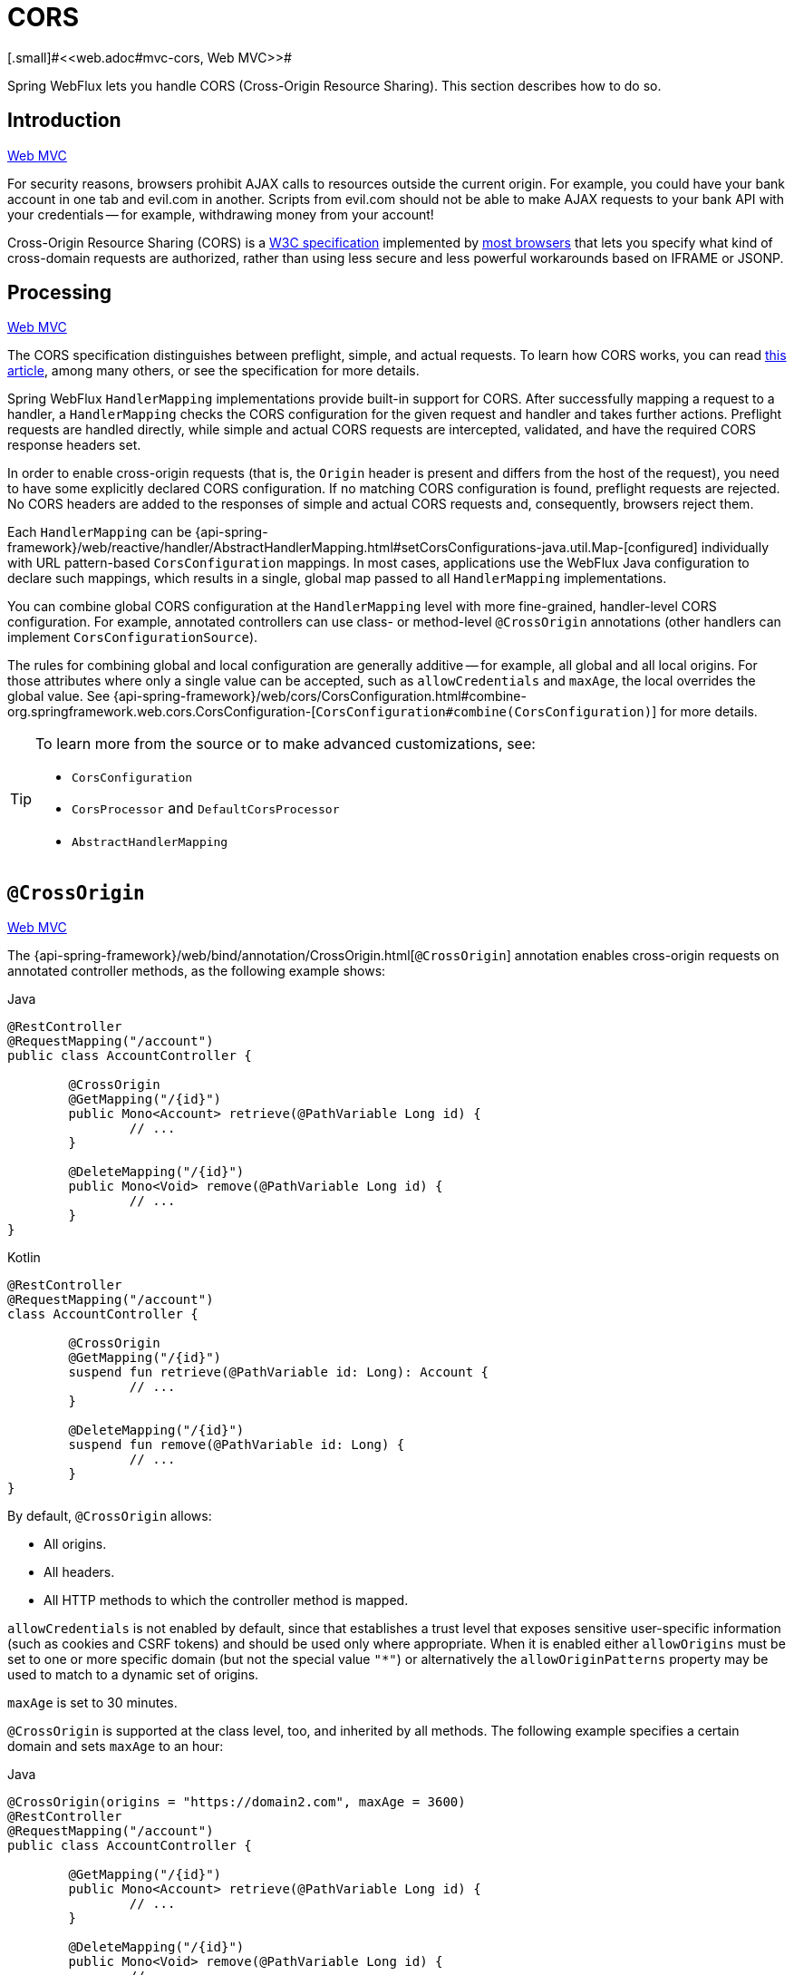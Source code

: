 [[webflux-cors]]
= CORS
[.small]#<<web.adoc#mvc-cors, Web MVC>>#

Spring WebFlux lets you handle CORS (Cross-Origin Resource Sharing). This section
describes how to do so.




[[webflux-cors-intro]]
== Introduction
[.small]#<<web.adoc#mvc-cors-intro, Web MVC>>#

For security reasons, browsers prohibit AJAX calls to resources outside the current origin.
For example, you could have your bank account in one tab and evil.com in another. Scripts
from evil.com should not be able to make AJAX requests to your bank API with your
credentials -- for example, withdrawing money from your account!

Cross-Origin Resource Sharing (CORS) is a https://www.w3.org/TR/cors/[W3C specification]
implemented by https://caniuse.com/#feat=cors[most browsers] that lets you specify
what kind of cross-domain requests are authorized, rather than using less secure and less
powerful workarounds based on IFRAME or JSONP.




[[webflux-cors-processing]]
== Processing
[.small]#<<web.adoc#mvc-cors-processing, Web MVC>>#

The CORS specification distinguishes between preflight, simple, and actual requests.
To learn how CORS works, you can read
https://developer.mozilla.org/en-US/docs/Web/HTTP/CORS[this article], among
many others, or see the specification for more details.

Spring WebFlux `HandlerMapping` implementations provide built-in support for CORS. After successfully
mapping a request to a handler, a `HandlerMapping` checks the CORS configuration for the
given request and handler and takes further actions. Preflight requests are handled
directly, while simple and actual CORS requests are intercepted, validated, and have the
required CORS response headers set.

In order to enable cross-origin requests (that is, the `Origin` header is present and
differs from the host of the request), you need to have some explicitly declared CORS
configuration. If no matching CORS configuration is found, preflight requests are
rejected. No CORS headers are added to the responses of simple and actual CORS requests
and, consequently, browsers reject them.

Each `HandlerMapping` can be
{api-spring-framework}/web/reactive/handler/AbstractHandlerMapping.html#setCorsConfigurations-java.util.Map-[configured]
individually with URL pattern-based `CorsConfiguration` mappings. In most cases, applications
use the WebFlux Java configuration to declare such mappings, which results in a single,
global map passed to all `HandlerMapping` implementations.

You can combine global CORS configuration at the `HandlerMapping` level with more
fine-grained, handler-level CORS configuration. For example, annotated controllers can use
class- or method-level `@CrossOrigin` annotations (other handlers can implement
`CorsConfigurationSource`).

The rules for combining global and local configuration are generally additive -- for example,
all global and all local origins. For those attributes where only a single value can be
accepted, such as `allowCredentials` and `maxAge`, the local overrides the global value. See
{api-spring-framework}/web/cors/CorsConfiguration.html#combine-org.springframework.web.cors.CorsConfiguration-[`CorsConfiguration#combine(CorsConfiguration)`]
for more details.

[TIP]
====
To learn more from the source or to make advanced customizations, see:

* `CorsConfiguration`
* `CorsProcessor` and `DefaultCorsProcessor`
* `AbstractHandlerMapping`
====




[[webflux-cors-controller]]
== `@CrossOrigin`
[.small]#<<web.adoc#mvc-cors-controller, Web MVC>>#

The {api-spring-framework}/web/bind/annotation/CrossOrigin.html[`@CrossOrigin`]
annotation enables cross-origin requests on annotated controller methods, as the
following example shows:

[source,java,indent=0,subs="verbatim,quotes",role="primary"]
.Java
----
	@RestController
	@RequestMapping("/account")
	public class AccountController {

		@CrossOrigin
		@GetMapping("/{id}")
		public Mono<Account> retrieve(@PathVariable Long id) {
			// ...
		}

		@DeleteMapping("/{id}")
		public Mono<Void> remove(@PathVariable Long id) {
			// ...
		}
	}
----
[source,kotlin,indent=0,subs="verbatim,quotes",role="secondary"]
.Kotlin
----
	@RestController
	@RequestMapping("/account")
	class AccountController {

		@CrossOrigin
		@GetMapping("/{id}")
		suspend fun retrieve(@PathVariable id: Long): Account {
			// ...
		}

		@DeleteMapping("/{id}")
		suspend fun remove(@PathVariable id: Long) {
			// ...
		}
	}
----

By default, `@CrossOrigin` allows:

* All origins.
* All headers.
* All HTTP methods to which the controller method is mapped.

`allowCredentials` is not enabled by default, since that establishes a trust level
that exposes sensitive user-specific information (such as cookies and CSRF tokens) and
should be used only where appropriate. When it is enabled either `allowOrigins` must be
set to one or more specific domain (but not the special value `"*"`) or alternatively
the `allowOriginPatterns` property may be used to match to a dynamic set of origins.

`maxAge` is set to 30 minutes.

`@CrossOrigin` is supported at the class level, too, and inherited by all methods.
The following example specifies a certain domain and sets `maxAge` to an hour:

[source,java,indent=0,subs="verbatim,quotes",role="primary"]
.Java
----
	@CrossOrigin(origins = "https://domain2.com", maxAge = 3600)
	@RestController
	@RequestMapping("/account")
	public class AccountController {

		@GetMapping("/{id}")
		public Mono<Account> retrieve(@PathVariable Long id) {
			// ...
		}

		@DeleteMapping("/{id}")
		public Mono<Void> remove(@PathVariable Long id) {
			// ...
		}
	}
----
[source,kotlin,indent=0,subs="verbatim,quotes",role="secondary"]
.Kotlin
----
	@CrossOrigin("https://domain2.com", maxAge = 3600)
	@RestController
	@RequestMapping("/account")
	class AccountController {

		@GetMapping("/{id}")
		suspend fun retrieve(@PathVariable id: Long): Account {
			// ...
		}

		@DeleteMapping("/{id}")
		suspend fun remove(@PathVariable id: Long) {
			// ...
		}
	}
----

You can use `@CrossOrigin` at both the class and the method level,
as the following example shows:

[source,java,indent=0,subs="verbatim,quotes",role="primary"]
.Java
----
	@CrossOrigin(maxAge = 3600) // <1>
	@RestController
	@RequestMapping("/account")
	public class AccountController {

		@CrossOrigin("https://domain2.com") // <2>
		@GetMapping("/{id}")
		public Mono<Account> retrieve(@PathVariable Long id) {
			// ...
		}

		@DeleteMapping("/{id}")
		public Mono<Void> remove(@PathVariable Long id) {
			// ...
		}
	}
----
<1> Using `@CrossOrigin` at the class level.
<2> Using `@CrossOrigin` at the method level.

[source,kotlin,indent=0,subs="verbatim,quotes",role="secondary"]
.Kotlin
----
	@CrossOrigin(maxAge = 3600) // <1>
	@RestController
	@RequestMapping("/account")
	class AccountController {

		@CrossOrigin("https://domain2.com") // <2>
		@GetMapping("/{id}")
		suspend fun retrieve(@PathVariable id: Long): Account {
			// ...
		}

		@DeleteMapping("/{id}")
		suspend fun remove(@PathVariable id: Long) {
			// ...
		}
	}
----
<1> Using `@CrossOrigin` at the class level.
<2> Using `@CrossOrigin` at the method level.



[[webflux-cors-global]]
== Global Configuration
[.small]#<<web.adoc#mvc-cors-global, Web MVC>>#

In addition to fine-grained, controller method-level configuration, you probably want to
define some global CORS configuration, too. You can set URL-based `CorsConfiguration`
mappings individually on any `HandlerMapping`. Most applications, however, use the
WebFlux Java configuration to do that.

By default global configuration enables the following:

* All origins.
* All headers.
* `GET`, `HEAD`, and `POST` methods.

`allowedCredentials` is not enabled by default, since that establishes a trust level
that exposes sensitive user-specific information( such as cookies and CSRF tokens) and
should be used only where appropriate. When it is enabled either `allowOrigins` must be
set to one or more specific domain (but not the special value `"*"`) or alternatively
the `allowOriginPatterns` property may be used to match to a dynamic set of origins.

`maxAge` is set to 30 minutes.

To enable CORS in the WebFlux Java configuration, you can use the `CorsRegistry` callback,
as the following example shows:

[source,java,indent=0,subs="verbatim,quotes",role="primary"]
.Java
----
	@Configuration
	@EnableWebFlux
	public class WebConfig implements WebFluxConfigurer {

		@Override
		public void addCorsMappings(CorsRegistry registry) {

			registry.addMapping("/api/**")
				.allowedOrigins("https://domain2.com")
				.allowedMethods("PUT", "DELETE")
				.allowedHeaders("header1", "header2", "header3")
				.exposedHeaders("header1", "header2")
				.allowCredentials(true).maxAge(3600);

			// Add more mappings...
		}
	}
----
[source,kotlin,indent=0,subs="verbatim,quotes",role="secondary"]
.Kotlin
----
	@Configuration
	@EnableWebFlux
	class WebConfig : WebFluxConfigurer {

		override fun addCorsMappings(registry: CorsRegistry) {

			registry.addMapping("/api/**")
					.allowedOrigins("https://domain2.com")
					.allowedMethods("PUT", "DELETE")
					.allowedHeaders("header1", "header2", "header3")
					.exposedHeaders("header1", "header2")
					.allowCredentials(true).maxAge(3600)

			// Add more mappings...
		}
	}
----




[[webflux-cors-webfilter]]
== CORS `WebFilter`
[.small]#<<web.adoc#mvc-cors-filter, Web MVC>>#

You can apply CORS support through the built-in
{api-spring-framework}/web/cors/reactive/CorsWebFilter.html[`CorsWebFilter`], which is a
good fit with <<webflux-fn, functional endpoints>>.

NOTE: If you try to use the `CorsFilter` with Spring Security, keep in mind that Spring
Security has {docs-spring-security}/servlet/integrations/cors.html[built-in support] for
CORS.

To configure the filter, you can declare a `CorsWebFilter` bean and pass a
`CorsConfigurationSource` to its constructor, as the following example shows:

[source,java,indent=0,subs="verbatim",role="primary"]
.Java
----
	@Bean
	CorsWebFilter corsFilter() {

		CorsConfiguration config = new CorsConfiguration();

		// Possibly...
		// config.applyPermitDefaultValues()

		config.setAllowCredentials(true);
		config.addAllowedOrigin("https://domain1.com");
		config.addAllowedHeader("*");
		config.addAllowedMethod("*");

		UrlBasedCorsConfigurationSource source = new UrlBasedCorsConfigurationSource();
		source.registerCorsConfiguration("/**", config);

		return new CorsWebFilter(source);
	}
----
[source,kotlin,indent=0,subs="verbatim",role="secondary"]
.Kotlin
----
	@Bean
	fun corsFilter(): CorsWebFilter {

		val config = CorsConfiguration()

		// Possibly...
		// config.applyPermitDefaultValues()

		config.allowCredentials = true
		config.addAllowedOrigin("https://domain1.com")
		config.addAllowedHeader("*")
		config.addAllowedMethod("*")

		val source = UrlBasedCorsConfigurationSource().apply {
			registerCorsConfiguration("/**", config)
		}
		return CorsWebFilter(source)
	}
----
